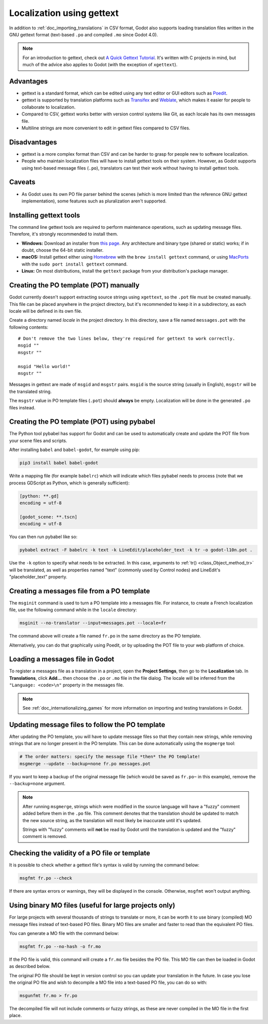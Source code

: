 .. _doc_localization_using_gettext:

Localization using gettext
==========================

In addition to :ref:`doc_importing_translations` in CSV format, Godot
also supports loading translation files written in the GNU gettext
format (text-based ``.po`` and compiled ``.mo`` since Godot 4.0).

.. note:: For an introduction to gettext, check out
          `A Quick Gettext Tutorial <https://www.labri.fr/perso/fleury/posts/programming/a-quick-gettext-tutorial.html>`_.
          It's written with C projects in mind, but much of the advice
          also applies to Godot (with the exception of ``xgettext``).

Advantages
----------

- gettext is a standard format, which can be edited using any text editor
  or GUI editors such as `Poedit <https://poedit.net/>`_.
- gettext is supported by translation platforms such as
  `Transifex <https://www.transifex.com/>`_ and `Weblate <https://weblate.org/>`_,
  which makes it easier for people to collaborate to localization.
- Compared to CSV, gettext works better with version control systems like Git,
  as each locale has its own messages file.
- Multiline strings are more convenient to edit in gettext files compared
  to CSV files.

Disadvantages
-------------

- gettext is a more complex format than CSV and can be harder to grasp for
  people new to software localization.
- People who maintain localization files will have to install gettext tools
  on their system. However, as Godot supports using text-based message files
  (``.po``), translators can test their work without having to install gettext tools.

Caveats
-------

- As Godot uses its own PO file parser behind the scenes
  (which is more limited than the reference GNU gettext implementation),
  some features such as pluralization aren't supported.

Installing gettext tools
------------------------

The command line gettext tools are required to perform maintenance operations,
such as updating message files. Therefore, it's strongly recommended to
install them.

- **Windows:** Download an installer from
  `this page <https://mlocati.github.io/articles/gettext-iconv-windows.html>`_.
  Any architecture and binary type (shared or static) works;
  if in doubt, choose the 64-bit static installer.
- **macOS:** Install gettext either using `Homebrew <https://brew.sh/>`_
  with the ``brew install gettext`` command, or using
  `MacPorts <https://www.macports.org/>`_ with the
  ``sudo port install gettext`` command.
- **Linux:** On most distributions, install the ``gettext`` package from
  your distribution's package manager.

Creating the PO template (POT) manually
---------------------------------------

Godot currently doesn't support extracting source strings using ``xgettext``,
so the ``.pot`` file must be created manually. This file can be placed anywhere
in the project directory, but it's recommended to keep it in a subdirectory, as
each locale will be defined in its own file.

Create a directory named `locale` in the project directory. In this directory,
save a file named ``messages.pot`` with the following contents:

::

    # Don't remove the two lines below, they're required for gettext to work correctly.
    msgid ""
    msgstr ""

    msgid "Hello world!"
    msgstr ""

Messages in gettext are made of ``msgid`` and ``msgstr`` pairs.
``msgid`` is the source string (usually in English), ``msgstr`` will be
the translated string.

The ``msgstr`` value in PO template files (``.pot``) should **always** be empty.
Localization will be done in the generated ``.po`` files instead.

Creating the PO template (POT) using pybabel
--------------------------------------------

The Python tool pybabel has support for Godot and can be used to automatically
create and update the POT file from your scene files and scripts.

After installing ``babel`` and ``babel-godot``, for example using pip:

.. code-block:: shell

    pip3 install babel babel-godot

Write a mapping file (for example ``babelrc``) which will indicate which files
pybabel needs to process (note that we process GDScript as Python, which is
generally sufficient):

.. code-block:: none

    [python: **.gd]
    encoding = utf-8

    [godot_scene: **.tscn]
    encoding = utf-8

You can then run pybabel like so:

.. code-block:: shell

    pybabel extract -F babelrc -k text -k LineEdit/placeholder_text -k tr -o godot-l10n.pot .

Use the ``-k`` option to specify what needs to be extracted. In this case,
arguments to :ref:`tr() <class_Object_method_tr>` will be translated, as well
as properties named "text" (commonly used by Control nodes) and LineEdit's
"placeholder_text" property.

Creating a messages file from a PO template
-------------------------------------------

The ``msginit`` command is used to turn a PO template into a messages file.
For instance, to create a French localization file, use the following command
while in the ``locale`` directory:

.. code-block:: shell

    msginit --no-translator --input=messages.pot --locale=fr

The command above will create a file named ``fr.po`` in the same directory
as the PO template.

Alternatively, you can do that graphically using Poedit, or by uploading the
POT file to your web platform of choice.

Loading a messages file in Godot
--------------------------------

To register a messages file as a translation in a project, open the
**Project Settings**, then go to the **Localization** tab.
In **Translations**, click **Add…** then choose the ``.po`` or ``.mo`` file
in the file dialog. The locale will be inferred from the
``"Language: <code>\n"`` property in the messages file.

.. note:: See :ref:`doc_internationalizing_games` for more information on
          importing and testing translations in Godot.

Updating message files to follow the PO template
------------------------------------------------

After updating the PO template, you will have to update message files so
that they contain new strings, while removing strings that are no longer
present in the PO template. This can be done automatically using the
``msgmerge`` tool:

.. code-block:: shell

    # The order matters: specify the message file *then* the PO template!
    msgmerge --update --backup=none fr.po messages.pot

If you want to keep a backup of the original message file (which would be
saved as ``fr.po~`` in this example), remove the ``--backup=none`` argument.

.. note::

    After running ``msgmerge``, strings which were modified in the source language
    will have a "fuzzy" comment added before them in the ``.po`` file. This comment
    denotes that the translation should be updated to match the new source string,
    as the translation will most likely be inaccurate until it's updated.

    Strings with "fuzzy" comments will **not** be read by Godot until the
    translation is updated and the "fuzzy" comment is removed.

Checking the validity of a PO file or template
----------------------------------------------

It is possible to check whether a gettext file's syntax is valid by running
the command below:

.. code-block:: shell

    msgfmt fr.po --check

If there are syntax errors or warnings, they will be displayed in the console.
Otherwise, ``msgfmt`` won't output anything.

Using binary MO files (useful for large projects only)
------------------------------------------------------

For large projects with several thousands of strings to translate or more,
it can be worth it to use binary (compiled) MO message files instead of text-based
PO files. Binary MO files are smaller and faster to read than the equivalent
PO files.

You can generate a MO file with the command below:

.. code-block:: shell

    msgfmt fr.po --no-hash -o fr.mo

If the PO file is valid, this command will create a ``fr.mo`` file besides
the PO file. This MO file can then be loaded in Godot as described below.

The original PO file should be kept in version control so you can update
your translation in the future. In case you lose the original PO file and
wish to decompile a MO file into a text-based PO file, you can do so with:

.. code-block:: shell

    msgunfmt fr.mo > fr.po

The decompiled file will not include comments or fuzzy strings, as these are
never compiled in the MO file in the first place.
